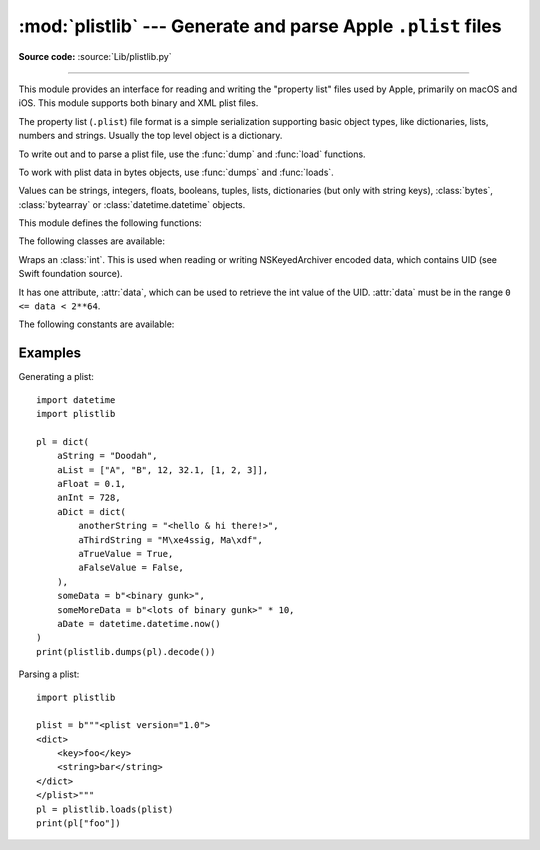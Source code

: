 :mod:`plistlib` --- Generate and parse Apple ``.plist`` files
=============================================================

.. module:: plistlib
   :synopsis: Generate and parse Apple plist files.

.. moduleauthor:: Jack Jansen
.. sectionauthor:: Georg Brandl <georg@python.org>
.. (harvested from docstrings in the original file)

**Source code:** :source:`Lib/plistlib.py`

.. index::
   pair: plist; file
   single: property list

--------------

This module provides an interface for reading and writing the "property list"
files used by Apple, primarily on macOS and iOS. This module supports both binary
and XML plist files.

The property list (``.plist``) file format is a simple serialization supporting
basic object types, like dictionaries, lists, numbers and strings.  Usually the
top level object is a dictionary.

To write out and to parse a plist file, use the :func:`dump` and
:func:`load` functions.

To work with plist data in bytes objects, use :func:`dumps`
and :func:`loads`.

Values can be strings, integers, floats, booleans, tuples, lists, dictionaries
(but only with string keys), :class:`bytes`, :class:`bytearray`
or :class:`datetime.datetime` objects.

.. versionchanged:: 3.4
   New API, old API deprecated.  Support for binary format plists added.

.. versionchanged:: 3.8
   Support added for reading and writing :class:`UID` tokens in binary plists as used
   by NSKeyedArchiver and NSKeyedUnarchiver.

.. versionchanged:: 3.9
   Old API removed.

.. versionchanged:: 3.13
   Support added for reading and writing :class:`UID` tokens in XML
   plists.

.. seealso::

   `PList manual page <https://developer.apple.com/library/archive/documentation/Cocoa/Conceptual/PropertyLists/>`_
      Apple's documentation of the file format.
   `Property list <https://en.wikipedia.org/wiki/Property_list>`_
      Wikipedia's description of the format and archivers.


This module defines the following functions:

.. function:: load(fp, *, fmt=None, dict_type=dict)

   Read a plist file. *fp* should be a readable and binary file object.
   Return the unpacked root object (which usually is a
   dictionary).

   The *fmt* is the format of the file and the following values are valid:

   * :data:`None`: Autodetect the file format

   * :data:`FMT_XML`: XML file format

   * :data:`FMT_BINARY`: Binary plist format

   The *dict_type* is the type used for dictionaries that are read from the
   plist file.

   XML data for the :data:`FMT_XML` format is parsed using the Expat parser
   from :mod:`xml.parsers.expat` -- see its documentation for possible
   exceptions on ill-formed XML.  Unknown elements will simply be ignored
   by the plist parser.

   The parser for the binary format raises :exc:`InvalidFileException`
   when the file cannot be parsed.

   .. versionadded:: 3.4


.. function:: loads(data, *, fmt=None, dict_type=dict)

   Load a plist from a bytes object. See :func:`load` for an explanation of
   the keyword arguments.

   .. versionadded:: 3.4


.. function:: dump(value, fp, *, fmt=FMT_XML, sort_keys=True, skipkeys=False)

   Write *value* to a plist file. *Fp* should be a writable, binary
   file object.

   The *fmt* argument specifies the format of the plist file and can be
   one of the following values:

   * :data:`FMT_XML`: XML formatted plist file

   * :data:`FMT_BINARY`: Binary formatted plist file

   When *sort_keys* is true (the default) the keys for dictionaries will be
   written to the plist in sorted order, otherwise they will be written in
   the iteration order of the dictionary.

   When *skipkeys* is false (the default) the function raises :exc:`TypeError`
   when a key of a dictionary is not a string, otherwise such keys are skipped.

   A :exc:`TypeError` will be raised if the object is of an unsupported type or
   a container that contains objects of unsupported types.

   An :exc:`OverflowError` will be raised for integer values that cannot
   be represented in (binary) plist files.

   .. versionadded:: 3.4


.. function:: dumps(value, *, fmt=FMT_XML, sort_keys=True, skipkeys=False)

   Return *value* as a plist-formatted bytes object. See
   the documentation for :func:`dump` for an explanation of the keyword
   arguments of this function.

   .. versionadded:: 3.4


The following classes are available:

.. class:: UID(data)

   Wraps an :class:`int`.  This is used when reading or writing NSKeyedArchiver
   encoded data, which contains UID (see Swift foundation source).

   It has one attribute, :attr:`data`, which can be used to retrieve the int value
   of the UID.  :attr:`data` must be in the range ``0 <= data < 2**64``.

   .. versionadded:: 3.8


The following constants are available:

.. data:: FMT_XML

   The XML format for plist files.

   .. versionadded:: 3.4


.. data:: FMT_BINARY

   The binary format for plist files.

   .. versionadded:: 3.4


.. data:: CFUID_KEY

   The dictionary key used to represent a UID in XML-format plist files.

   .. versionadded :: 3.13


Examples
--------

Generating a plist::

    import datetime
    import plistlib

    pl = dict(
        aString = "Doodah",
        aList = ["A", "B", 12, 32.1, [1, 2, 3]],
        aFloat = 0.1,
        anInt = 728,
        aDict = dict(
            anotherString = "<hello & hi there!>",
            aThirdString = "M\xe4ssig, Ma\xdf",
            aTrueValue = True,
            aFalseValue = False,
        ),
        someData = b"<binary gunk>",
        someMoreData = b"<lots of binary gunk>" * 10,
        aDate = datetime.datetime.now()
    )
    print(plistlib.dumps(pl).decode())

Parsing a plist::

    import plistlib

    plist = b"""<plist version="1.0">
    <dict>
        <key>foo</key>
        <string>bar</string>
    </dict>
    </plist>"""
    pl = plistlib.loads(plist)
    print(pl["foo"])
